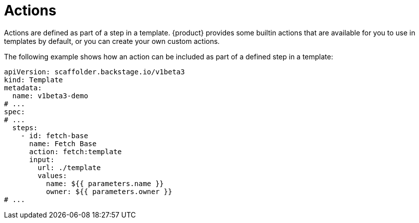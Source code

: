 // Module included in the following assemblies:
//
// * assemblies/assembly-admin-templates.adoc

:_mod-docs-content-type: CONCEPT
[id="con-actions_{context}"]
= Actions

Actions are defined as part of a step in a template. {product} provides some builtin actions that are available for you to use in templates by default, or you can create your own custom actions.

The following example shows how an action can be included as part of a defined step in a template:

[source,yaml]
----
apiVersion: scaffolder.backstage.io/v1beta3
kind: Template
metadata:
  name: v1beta3-demo
# ...
spec:
# ...
  steps:
    - id: fetch-base
      name: Fetch Base
      action: fetch:template
      input:
        url: ./template
        values:
          name: ${{ parameters.name }}
          owner: ${{ parameters.owner }}
# ...
----
